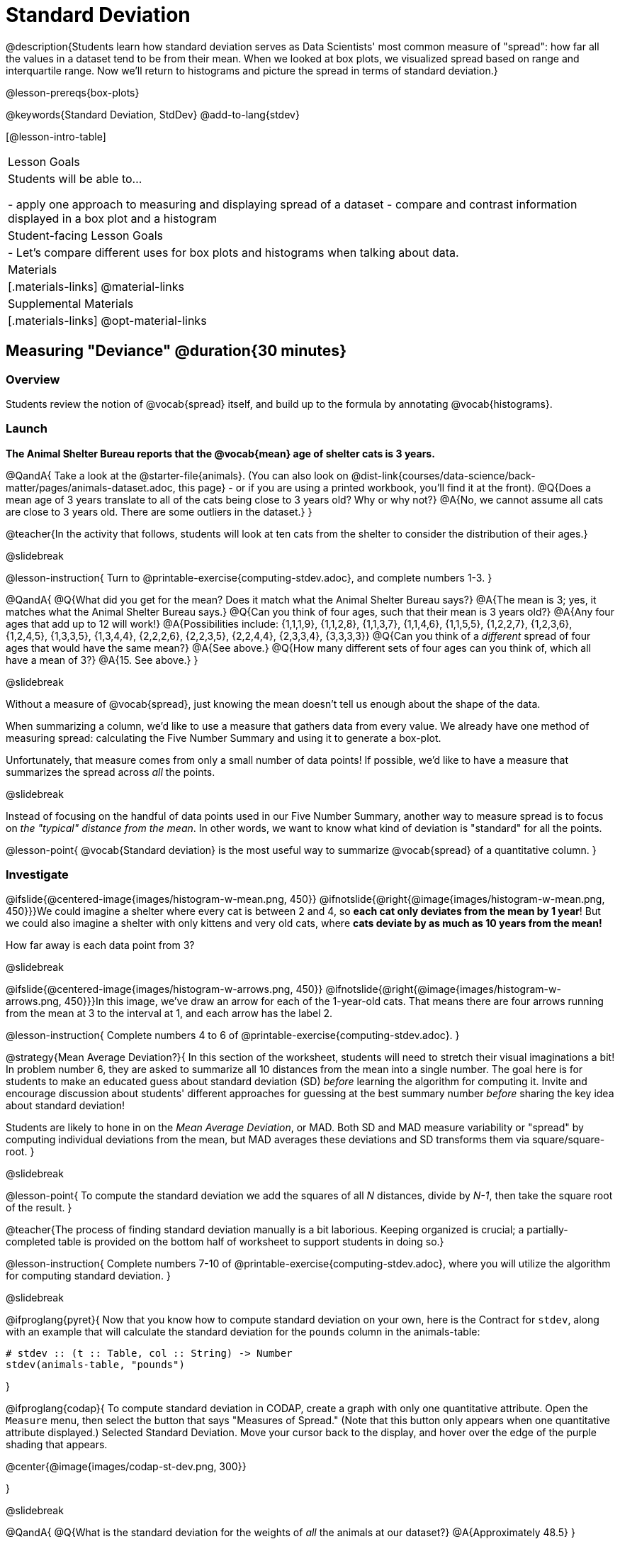 = Standard Deviation

@description{Students learn how standard deviation serves as Data Scientists' most common measure of "spread": how far all the values in a dataset tend to be from their mean. When we looked at box plots, we visualized spread based on range and interquartile range. Now we'll return to histograms and picture the spread in terms of standard deviation.}

@lesson-prereqs{box-plots}

@keywords{Standard Deviation, StdDev}
@add-to-lang{stdev}

[@lesson-intro-table]
|===
| Lesson Goals
| Students will be able to...

- apply one approach to measuring and displaying spread of a dataset
- compare and contrast information displayed in a box plot and a histogram

| Student-facing Lesson Goals
|

- Let’s compare different uses for box plots and histograms when talking about data.

| Materials
|[.materials-links]
@material-links

| Supplemental Materials
|[.materials-links]
@opt-material-links

|===

== Measuring "Deviance" @duration{30 minutes}

=== Overview
Students review the notion of @vocab{spread} itself, and build up to the formula by annotating @vocab{histograms}.

=== Launch
*The Animal Shelter Bureau reports that the @vocab{mean} age of shelter cats is 3 years.*

@QandA{
Take a look at the @starter-file{animals}. (You can also look on @dist-link{courses/data-science/back-matter/pages/animals-dataset.adoc, this page} - or if you are using a printed workbook, you'll find it at the front).
@Q{Does a mean age of 3 years translate to all of the cats being close to 3 years old? Why or why not?}
@A{No, we cannot assume all cats are close to 3 years old. There are some outliers in the dataset.}
}

@teacher{In the activity that follows, students will look at ten cats from the shelter to consider the distribution of their ages.}

@slidebreak

@lesson-instruction{
Turn to @printable-exercise{computing-stdev.adoc}, and complete numbers 1-3.
}

@QandA{
@Q{What did you get for the mean? Does it match what the Animal Shelter Bureau says?}
@A{The mean is 3; yes, it matches what the Animal Shelter Bureau says.}
@Q{Can you think of four ages, such that their mean is 3 years old?}
@A{Any four ages that add up to 12 will work!}
@A{Possibilities include: {1,1,1,9}, {1,1,2,8}, {1,1,3,7}, {1,1,4,6}, {1,1,5,5}, {1,2,2,7}, {1,2,3,6}, {1,2,4,5}, {1,3,3,5}, {1,3,4,4}, {2,2,2,6}, {2,2,3,5}, {2,2,4,4}, {2,3,3,4}, {3,3,3,3}} 
@Q{Can you think of a _different_ spread of four ages that would have the same mean?}
@A{See above.}
@Q{How many different sets of four ages can you think of, which all have a mean of 3?}
@A{15. See above.}
}

@slidebreak

Without a measure of @vocab{spread}, just knowing the mean doesn't tell us enough about the shape of the data.

When summarizing a column, we'd like to use a measure that gathers data from every value. We already have one method of measuring spread: calculating the Five Number Summary and using it to generate a box-plot.

Unfortunately, that measure comes from only a small number of data points! If possible, we'd like to have a measure that summarizes the spread across _all_ the points.

@slidebreak

Instead of focusing on the handful of data points used in our Five Number Summary, another way to measure spread is to focus on _the "typical" distance from the mean_. In other words, we want to know what kind of deviation is "standard" for all the points.

@lesson-point{
@vocab{Standard deviation} is the most useful way to summarize @vocab{spread} of a quantitative column.
}

=== Investigate

@ifslide{@centered-image{images/histogram-w-mean.png, 450}}
@ifnotslide{@right{@image{images/histogram-w-mean.png, 450}}}We could imagine a shelter where every cat is between 2 and 4, so *each cat only deviates from the mean by 1 year*! But we could also imagine a shelter with only kittens and very old cats, where *cats deviate by as much as 10 years from the mean!*


How far away is each data point from 3?

@slidebreak

@ifslide{@centered-image{images/histogram-w-arrows.png, 450}}
@ifnotslide{@right{@image{images/histogram-w-arrows.png, 450}}}In this image, we've draw an arrow for each of the 1-year-old cats. That means there are four arrows running from the mean at 3 to the interval at 1, and each arrow has the label 2.

@lesson-instruction{
Complete numbers 4 to 6 of @printable-exercise{computing-stdev.adoc}.
}

@strategy{Mean Average Deviation?}{
In this section of the worksheet, students will need to stretch their visual imaginations a bit! In problem number 6, they are asked to summarize all 10 distances from the mean into a single number. The goal here is for students to make an educated guess about standard deviation (SD) _before_ learning the algorithm for computing it. Invite and encourage discussion about students' different approaches for guessing at the best summary number _before_ sharing the key idea about standard deviation!

Students are likely to hone in on the _Mean Average Deviation_, or MAD. Both SD and MAD measure variability or "spread" by computing individual deviations from the mean, but MAD averages these deviations and SD transforms them via square/square-root.
}

@slidebreak

@lesson-point{
To compute the standard deviation we add the squares of all _N_ distances, divide by _N-1_, then take the square root of the result.
}

@teacher{The process of finding standard deviation manually is a bit laborious. Keeping organized is crucial; a partially-completed table is provided on the bottom half of worksheet to support students in doing so.}

@lesson-instruction{
Complete numbers 7-10 of @printable-exercise{computing-stdev.adoc}, where you will utilize the algorithm for computing standard deviation.
}

@slidebreak

@ifproglang{pyret}{
Now that you know how to compute standard deviation on your own, here is the Contract for `stdev`, along with an example that will calculate the standard deviation for the `pounds` column in the animals-table:

```
# stdev :: (t :: Table, col :: String) -> Number
stdev(animals-table, "pounds")
```
}

@ifproglang{codap}{
To compute standard deviation in CODAP, create a graph with only one quantitative attribute. Open the `Measure` menu, then select the button that says "Measures of Spread." (Note that this button only appears when one quantitative attribute displayed.) Selected Standard Deviation. Move your cursor back to the display, and hover over the edge of the purple shading that appears.

@center{@image{images/codap-st-dev.png, 300}}

}

@slidebreak

@QandA{
@Q{What is the standard deviation for the weights of _all_ the animals at our dataset?}
@A{Approximately 48.5}
}

@opt{For additional practice, have students complete @opt-printable-exercise{computing-stdev-2.adoc}.}

=== Synthesize
@QandA{
@Q{Can you explain why two datasets can have the same mean, but different standard deviations?}
@A{Mean is a measure of *central tendency*, whereas standard deviation measures the *variation* of some sample.}
@Q{What kind of dataset would have a standard deviation of zero?}
@A{A standard deviation of zero means that every number in the sample is exactly the same.}
}

== Comparing Standard Deviations @duration{20 minutes}

=== Overview
Students compare centers and (more importantly) spreads - of two quantitative datasets by comparing their histograms. Both @vocab{mean} and @vocab{standard deviation} can be affected by @vocab{outliers} and/or @vocab{skewness}.

=== Launch

Take a look at the histogram below. It is the same histogram we saw in the previous section, but now with an 11th cat that is 16 years old. That's quite an outlier!

@center{@image{images/histogram-with-outlier.png, 500}}

@QandA{
@Q{What is the shape of this histogram?}
@A{The histogram has high outliers, therefore it is skewed right.}
@Q{How does it differ from the one we just looked at?}
@Q{The previous histogram - with the 16-year-old cat omitted - was roughly symmetric.}
}

@slidebreak

@lesson-instruction{
Turn to @printable-exercise{effect-of-an-outlier.adoc} to explore the extent to which the inclusion of an outlier will affect the center and spread of a quantitative dataset.
}

@slidebreak

@QandA{
@Q{What did this outlier do to the mean? Refer back to @printable-exercise{computing-stdev.adoc} to help you.}
@A{Previously, the standard deviation was ~2.45; now it is ~5.83.}
@Q{What did this outlier do to the standard deviation?}
@A{The outlier caused the standard deviation to increase by ~3.38.}
}

@opt{@opt-printable-exercise{match-mean-stdev-to-dataset.adoc}}

=== Investigate

The mean and standard deviation tell us where the data is centered and how far the data strays from that center. For example, when writing about the ages of cats in our shelter, we might say "the mean age is 3 and the standard deviation is 2.45, so most cats are between the ages of 1 and 5 years old."

@lesson-instruction{The mean time-to-adoption is 5.75 weeks. Does that mean most animals generally get adopted in 4-6 weeks?}

@teacher{Solicit students' ideas, but do not reveal the answer.}

@slidebreak

@lesson-instruction{
Turn to @printable-exercise{data-cycle-analysis-stdev-animals.adoc} to get some practice using the Data Cycle to answer this question, then write your findings in the space at the bottom.
}

@slidebreak

@QandA{
@Q{How much did adding an outlier change the mean?}
@Q{The standard deviation?}
}

@strategy{Mean Absolute Deviation (MAD) v. Standard Deviation (SD)}{
MAD and SD are both measures of "how far from the mean all the points in the dataset are".

- Mean Absolute Deviation (MAD) flattens each points' deviation into a single "dimension", taking the vertical (@math{y}) distance from each point to the mean of all the y-values.

- Computing the Standard Deviation (SD) involves finding the _square root of a sum of squares_. That should sound suspiciously like the distance formula! Indeed, computing the SD for a dataset with two points is basically finding the (normalized) length of the hypotenuse!

Why use one measure of spread instead of the other? 

The answer is closely related to the difference between two measures of _center_! `Mean` incorporates data from every point, while `median` does not. However, `mean` is sensitive to the effect of extreme outliers or @vocab{skew}. In those cases, `median` is considered to be the better measure of center.  Treating each point independently allows each deviation to contribute to the measure of spread, just as `mean` computes the measure of center. 

Standard Deviation is used most often, but like `mean` it is sensitive to extreme outliers or skew. When there are extreme outliers, the Mean Absolute Deviation is considered a better measure of spread.
}

@slidebreak

Extreme values affect both the mean and standard deviation of a dataset.

 - Unusually low values _decrease_ the mean, while unusually high values _increase_ it.
 - Unusually low or high values increase the standard deviation, because it summarizes distance from the mean in either direction.

=== Synthesize

Why is it useful to know the standard deviation of a dataset?

== Data Exploration Project (Standard Deviation) @duration{flexible}

=== Overview

Students apply what they have learned about standard deviation to their chosen dataset by completing the final row of the "Measures of Center and Spread" table in their @starter-file{exploration-project} and adding the standard deviation for two quantitative columns. They will also interpret the standard deviations they found, and record any interesting questions that emerge. 

@teacher{Visit @lesson-link{project-data-exploration} to learn more about the sequence and scope. Teachers with time and interest can build on the exploration by inviting students to take a deep dive into the questions they develop with our @lesson-link{project-research-paper}.
}

=== Launch

Let’s review what we have learned about standard deviation.

@QandA{
@Q{Do we compute standard deviation with categorical data or quantitative data? How many columns of data does standard deviation tell us about?}
@A{Standard deviation is a measure that tells us about the spread of a single quantitative column of data.}

@Q{Standard deviation is a measure of @vocab{spread}. In your own words, what does @vocab{spread} mean?}
@A{Spread is the extent to which values in a dataset vary, either from one another or from the center.}

@Q{How can two datasets have the same mean, but different standard deviations?}
@A{Mean is a measure of central tendency, whereas standard deviation measures the variation of some sample.}

@Q{Both unusually low and unusually high values (outliers) *increase* the standard deviation. Explain why.}
@A{Standard deviation summarizes distance from the mean in *either* direction.}
}

=== Investigate
Let’s connect what we know about standard deviation to your chosen dataset.

@teacher{
Reminder: Students have the opportunity to choose a dataset that interests them from our @lesson-link{choosing-your-dataset/pages/datasets-and-starter-files.adoc, "List of Datasets"} in the @lesson-link{choosing-your-dataset} lesson.
}

@lesson-instruction{
- Open your chosen dataset starter file in @proglang.
- Remind yourself which two columns you investigated in the @lesson-link{measures-of-center} lesson and use @proglang to compute the standard deviation for one of them.
}

@teacher{
Consider recommending that students choose the same column they used when they found their @lesson-link{measures-of-center}. If students use a different column, they will need to copy/paste additional slides into their slide deck.
}

@QandA{
@Q{What question does your computation answer?}
@A{Possible responses: How is the data for a certain column distributed? How does the standard deviation compare to the mean?}
}

@lesson-instruction{
- Write down that question in the top section of the @printable-exercise{data-cycle-analysis-stdev-my-dataset.adoc}.
- Complete the rest of the data cycle, recording how you considered, analyzed and interpreted the question.
- Repeat this process for the other column you explored before (and any others you are curious about).
}

@teacher{
If students want to investigate new columns from their dataset, they will need to copy/paste additional Measures of Center and Spread slides into their Exploration Project and calculate the mean, median, modes and 5-number summaries for the new columns.

Invite students to discuss their results and consider how to interpret them.}

@slidebreak

@lesson-instruction{
*It’s time to add to your @starter-file{exploration-project}.*

- Locate the "Measures of Center and Spread" section of your Exploration Project. Type the standard deviations you just identified into the tables for the corresponding columns.
- Now, add your interpretations of the standard deviations and record any questions that emerged in the "My Questions" section at the end of the slide deck.
}

=== Synthesize

@teacher{Have students share their findings.}

- Did you discover anything surprising or interesting about your dataset?
- What questions did the standard deviations inspire you to ask?
- Were there any surprises when you compared your findings with other students?
